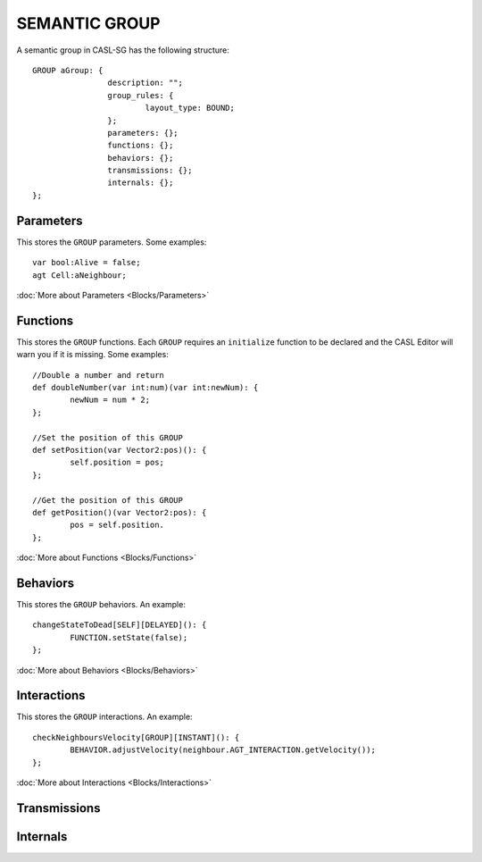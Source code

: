 SEMANTIC GROUP
---------------

A semantic group in CASL-SG has the following structure::

	GROUP aGroup: {
			description: "";
			group_rules: {
				layout_type: BOUND;
			};
			parameters: {};
			functions: {};
			behaviors: {};
			transmissions: {};
			internals: {};
	};


Parameters
^^^^^^^^^^^
This stores the ``GROUP`` parameters. Some examples::

	var bool:Alive = false;
	agt Cell:aNeighbour;

:doc:`More about Parameters <Blocks/Parameters>`

Functions
^^^^^^^^^
This stores the ``GROUP`` functions. Each ``GROUP`` requires an ``initialize`` function to be declared and the CASL Editor will warn you if it is missing.  Some examples::

	//Double a number and return
	def doubleNumber(var int:num)(var int:newNum): {
		newNum = num * 2;
	};

	//Set the position of this GROUP
	def setPosition(var Vector2:pos)(): {
		self.position = pos;
	};

	//Get the position of this GROUP
	def getPosition()(var Vector2:pos): {
		pos = self.position.
	};

:doc:`More about Functions <Blocks/Functions>`

Behaviors
^^^^^^^^^^
This stores the ``GROUP`` behaviors. An example::

	changeStateToDead[SELF][DELAYED](): {
		FUNCTION.setState(false);
	};


:doc:`More about Behaviors <Blocks/Behaviors>`

Interactions
^^^^^^^^^^^^^
This stores the ``GROUP`` interactions. An example::

	checkNeighboursVelocity[GROUP][INSTANT](): {
		BEHAVIOR.adjustVelocity(neighbour.AGT_INTERACTION.getVelocity());
	};


:doc:`More about Interactions <Blocks/Interactions>`

Transmissions
^^^^^^^^^^^^^^

Internals
^^^^^^^^^^